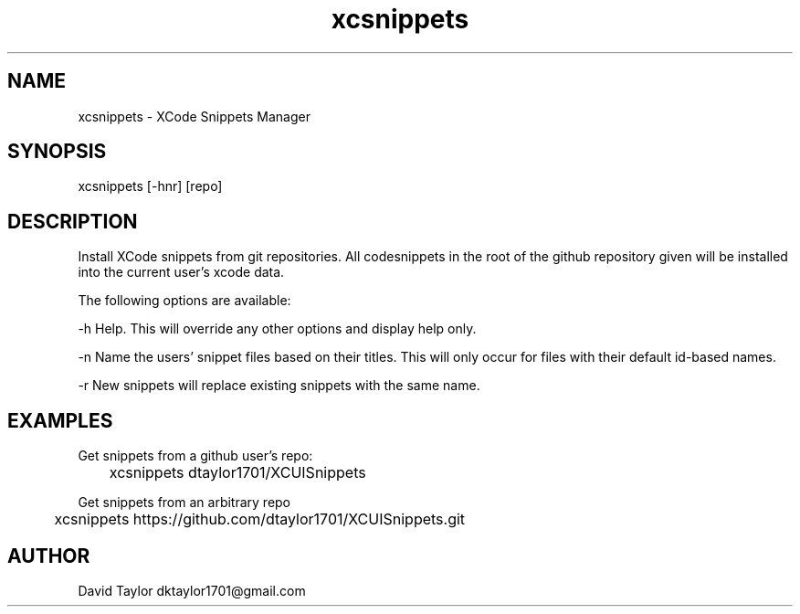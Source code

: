 .TH xcsnippets 1 "24 February 2019" "v1.0.2"
.SH NAME
xcsnippets - XCode Snippets Manager
.SH SYNOPSIS
xcsnippets [-hnr] [repo]
.SH DESCRIPTION
Install XCode snippets from git repositories. All codesnippets in the root of the github repository given will be installed into the current user's xcode data.

The following options are available:

-h   Help. This will override any other options and display help only.

-n   Name the users' snippet files based on their titles. This will only occur for files with their default id-based names.

-r   New snippets will replace existing snippets with the same name.

.SH EXAMPLES
Get snippets from a github user's repo:

	xcsnippets dtaylor1701/XCUISnippets 


Get snippets from an arbitrary repo

	xcsnippets https://github.com/dtaylor1701/XCUISnippets.git

.SH AUTHOR
David Taylor dktaylor1701@gmail.com
